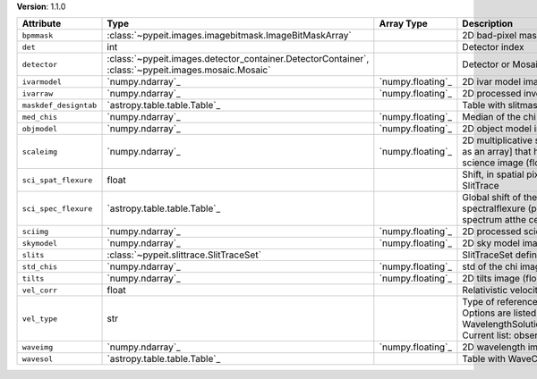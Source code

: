 
**Version**: 1.1.0

=====================  ===================================================================================================  =================  ================================================================================================================================================================================
Attribute              Type                                                                                                 Array Type         Description                                                                                                                                                                     
=====================  ===================================================================================================  =================  ================================================================================================================================================================================
``bpmmask``            :class:`~pypeit.images.imagebitmask.ImageBitMaskArray`                                                                  2D bad-pixel mask for the image                                                                                                                                                 
``det``                int                                                                                                                     Detector index                                                                                                                                                                  
``detector``           :class:`~pypeit.images.detector_container.DetectorContainer`, :class:`~pypeit.images.mosaic.Mosaic`                     Detector or Mosaic metadata                                                                                                                                                     
``ivarmodel``          `numpy.ndarray`_                                                                                     `numpy.floating`_  2D ivar model image (float32)                                                                                                                                                   
``ivarraw``            `numpy.ndarray`_                                                                                     `numpy.floating`_  2D processed inverse variance image (float32)                                                                                                                                   
``maskdef_designtab``  `astropy.table.table.Table`_                                                                                            Table with slitmask design and object info                                                                                                                                      
``med_chis``           `numpy.ndarray`_                                                                                     `numpy.floating`_  Median of the chi image for each slit/order                                                                                                                                     
``objmodel``           `numpy.ndarray`_                                                                                     `numpy.floating`_  2D object model image (float32)                                                                                                                                                 
``scaleimg``           `numpy.ndarray`_                                                                                     `numpy.floating`_  2D multiplicative scale image [or a single scalar as an array] that has been applied to the science image (float32)                                                             
``sci_spat_flexure``   float                                                                                                                   Shift, in spatial pixels, between this image and SlitTrace                                                                                                                      
``sci_spec_flexure``   `astropy.table.table.Table`_                                                                                            Global shift of the spectrum to correct for spectralflexure (pixels). This is based on the sky spectrum atthe center of each slit                                               
``sciimg``             `numpy.ndarray`_                                                                                     `numpy.floating`_  2D processed science image (float32)                                                                                                                                            
``skymodel``           `numpy.ndarray`_                                                                                     `numpy.floating`_  2D sky model image (float32)                                                                                                                                                    
``slits``              :class:`~pypeit.slittrace.SlitTraceSet`                                                                                 SlitTraceSet defining the slits                                                                                                                                                 
``std_chis``           `numpy.ndarray`_                                                                                     `numpy.floating`_  std of the chi image for each slit/order                                                                                                                                        
``tilts``              `numpy.ndarray`_                                                                                     `numpy.floating`_  2D tilts image (float64)                                                                                                                                                        
``vel_corr``           float                                                                                                                   Relativistic velocity correction for wavelengths                                                                                                                                
``vel_type``           str                                                                                                                     Type of reference frame correction (if any). Options are listed in the routine: WavelengthSolutionPar.valid_reference_frames() Current list: observed, heliocentric, barycentric
``waveimg``            `numpy.ndarray`_                                                                                     `numpy.floating`_  2D wavelength image in vacuum (float64)                                                                                                                                         
``wavesol``            `astropy.table.table.Table`_                                                                                            Table with WaveCalib diagnostic info                                                                                                                                            
=====================  ===================================================================================================  =================  ================================================================================================================================================================================
